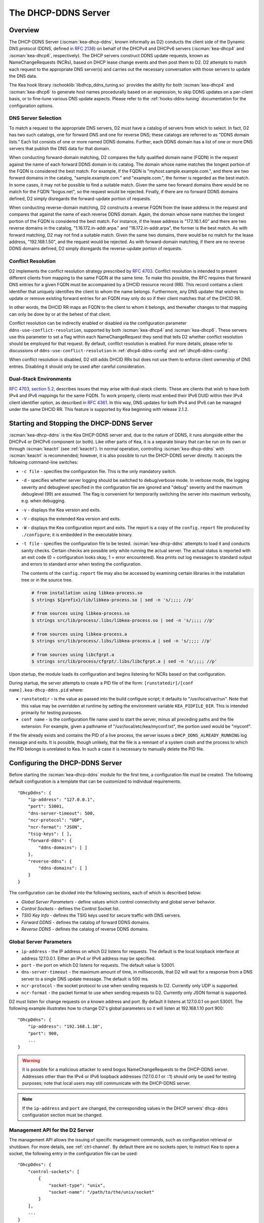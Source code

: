 .. _dhcp-ddns-server:

********************
The DHCP-DDNS Server
********************

.. _dhcp-ddns-overview:

Overview
========

The DHCP-DDNS Server (:iscman:`kea-dhcp-ddns`, known informally as D2) conducts
the client side of the Dynamic DNS protocol (DDNS, defined in `RFC
2136 <https://tools.ietf.org/html/rfc2136>`__) on behalf of the DHCPv4
and DHCPv6 servers (:iscman:`kea-dhcp4` and :iscman:`kea-dhcp6`, respectively).
The DHCP servers construct DDNS update requests, known as NameChangeRequests
(NCRs), based on DHCP lease change events and then post them to D2. D2
attempts to match each request to the appropriate DNS server(s) and
carries out the necessary conversation with those servers to update the
DNS data.

The Kea hook library :ischooklib:`libdhcp_ddns_tuning.so` provides the ability
for both :iscman:`kea-dhcp4` and :iscman:`kea-dhcp6` to generate host names
procedurally based on an expression, to skip DDNS updates on a per-client basis,
or to fine-tune various DNS update aspects. Please refer to the :ref:`hooks-ddns-tuning`
documentation for the configuration options.

.. _dhcp-ddns-dns-server-selection:

DNS Server Selection
--------------------

To match a request to the appropriate DNS servers, D2 must have
a catalog of servers from which to select. In fact, D2 has two such
catalogs, one for forward DNS and one for reverse DNS; these catalogs
are referred to as "DDNS domain lists." Each list consists of one or more
named DDNS domains. Further, each DDNS domain has a list of one or more
DNS servers that publish the DNS data for that domain.

When conducting forward-domain matching, D2 compares the fully qualified
domain name (FQDN) in the request against the name of each forward DDNS
domain in its catalog. The domain whose name matches the longest portion
of the FQDN is considered the best match. For example, if the FQDN is
"myhost.sample.example.com.", and there are two forward domains in the
catalog, "sample.example.com." and "example.com.", the former is
regarded as the best match. In some cases, it may not be possible to
find a suitable match. Given the same two forward domains there would be
no match for the FQDN "bogus.net", so the request would be rejected.
Finally, if there are no forward DDNS domains defined, D2 simply
disregards the forward-update portion of requests.

When conducting reverse-domain matching, D2 constructs a reverse FQDN
from the lease address in the request and compares that against the name
of each reverse DDNS domain. Again, the domain whose name matches the
longest portion of the FQDN is considered the best match. For instance,
if the lease address is "172.16.1.40" and there are two reverse domains
in the catalog, "1.16.172.in-addr.arpa." and "16.172.in-addr.arpa", the
former is the best match. As with forward matching, D2 may not find a
suitable match. Given the same two domains, there would be no match for
the lease address, "192.168.1.50", and the request would be rejected.
As with forward-domain matching, if there are no reverse DDNS domains defined, D2 simply
disregards the reverse-update portion of requests.

.. _dhcp-ddns-conflict-resolution:

Conflict Resolution
-------------------

D2 implements the conflict resolution strategy prescribed by `RFC
4703 <https://tools.ietf.org/html/rfc4703>`__. Conflict resolution is
intended to prevent different clients from mapping to the same FQDN at
the same time. To make this possible, the RFC requires that forward DNS
entries for a given FQDN must be accompanied by a DHCID resource record
(RR). This record contains a client identifier that uniquely identifies
the client to whom the name belongs. Furthermore, any DNS updater that
wishes to update or remove existing forward entries for an FQDN may only
do so if their client matches that of the DHCID RR.

In other words, the DHCID RR maps an FQDN to the client to whom it
belongs, and thereafter changes to that mapping can only be done by
or at the behest of that client.

Conflict resolution can be indirectly enabled or disabled via
the configuration parameter ``ddns-use-conflict-resolution``, supported
by both :iscman:`kea-dhcp4` and :iscman:`kea-dhcp6`. These servers use this parameter to
set a flag within each NameChangeRequest they send that tells D2
whether conflict resolution should be employed for that request.
By default, conflict resolution is enabled. For more details, please refer
to discussions of ``ddns-use-conflict-resolution`` in :ref:`dhcp4-ddns-config` and :ref:`dhcp6-ddns-config`.

When conflict resolution is disabled, D2 still adds DHCID RRs but does
not use them to enforce client ownership of DNS entries. Disabling it should
only be used after careful consideration.

.. _dhcp-ddns-dual-stack:

Dual-Stack Environments
-----------------------

`RFC 4703, section
5.2, <https://tools.ietf.org/html/rfc4703#section-5.2>`__ describes
issues that may arise with dual-stack clients. These are clients that
wish to have both IPv4 and IPv6 mappings for the same FQDN.
To work properly, clients must embed their IPv6 DUID
within their IPv4 client identifier option, as described in `RFC
4361 <https://tools.ietf.org/html/rfc4361>`__. In this way, DNS updates
for both IPv4 and IPv6 can be managed under the same DHCID RR. This feature
is supported by Kea beginning with release 2.1.2.

.. _dhcp-ddns-server-start-stop:

Starting and Stopping the DHCP-DDNS Server
==========================================

:iscman:`kea-dhcp-ddns` is the Kea DHCP-DDNS server and, due to the nature of
DDNS, it runs alongside either the DHCPv4 or DHCPv6 component (or both).
Like other parts of Kea, it is a separate binary that can be run on its
own or through :iscman:`keactrl` (see :ref:`keactrl`). In normal
operation, controlling :iscman:`kea-dhcp-ddns` with :iscman:`keactrl` is
recommended; however, it is also possible to run the DHCP-DDNS server
directly. It accepts the following command-line switches:

-  ``-c file`` - specifies the configuration file. This is the only
   mandatory switch.

-  ``-d`` - specifies whether server logging should be switched to
   debug/verbose mode. In verbose mode, the logging severity and
   debuglevel specified in the configuration file are ignored and
   "debug" severity and the maximum debuglevel (99) are assumed. The
   flag is convenient for temporarily switching the server into maximum
   verbosity, e.g. when debugging.

-  ``-v`` - displays the Kea version and exits.

-  ``-V`` - displays the extended Kea version and exits.

-  ``-W`` - displays the Kea configuration report and exits. The report
   is a copy of the ``config.report`` file produced by ``./configure``;
   it is embedded in the executable binary.

-  ``-t file`` - specifies the configuration file to be tested.
   :iscman:`kea-dhcp-ddns` attempts to load it and conducts sanity checks.
   Certain checks are possible only while running the actual
   server. The actual status is reported with an exit code (0 =
   configuration looks okay, 1 = error encountered). Kea prints out log
   messages to standard output and errors to standard error when testing
   the configuration.

   The contents of the ``config.report`` file may also be accessed by examining
   certain libraries in the installation tree or in the source tree.

   .. code-block:: shell

    # from installation using libkea-process.so
    $ strings ${prefix}/lib/libkea-process.so | sed -n 's/;;;; //p'

    # from sources using libkea-process.so
    $ strings src/lib/process/.libs/libkea-process.so | sed -n 's/;;;; //p'

    # from sources using libkea-process.a
    $ strings src/lib/process/.libs/libkea-process.a | sed -n 's/;;;; //p'

    # from sources using libcfgrpt.a
    $ strings src/lib/process/cfgrpt/.libs/libcfgrpt.a | sed -n 's/;;;; //p'

Upon startup, the module loads its configuration and begins listening
for NCRs based on that configuration.

During startup, the server attempts to create a PID file of the form:
``[runstatedir]/[conf name].kea-dhcp-ddns.pid`` where:

-  ``runstatedir`` - is the value as passed into the build configure
   script; it defaults to "/usr/local/var/run". Note that this value may be
   overridden at runtime by setting the environment variable
   ``KEA_PIDFILE_DIR``. This is intended primarily for testing purposes.

-  ``conf name`` - is the configuration file name used to start the server,
   minus all preceding paths and the file extension. For example, given
   a pathname of "/usr/local/etc/kea/myconf.txt", the portion used would
   be "myconf".

If the file already exists and contains the PID of a live process, the
server issues a ``DHCP_DDNS_ALREADY_RUNNING`` log message and exits. It
is possible, though unlikely, that the file is a remnant of a system
crash and the process to which the PID belongs is unrelated to Kea. In
such a case it is necessary to manually delete the PID file.

.. _d2-configuration:

Configuring the DHCP-DDNS Server
================================

Before starting the :iscman:`kea-dhcp-ddns` module for the first time, a
configuration file must be created. The following default configuration
is a template that can be customized to individual requirements.

::

   "DhcpDdns": {
       "ip-address": "127.0.0.1",
       "port": 53001,
       "dns-server-timeout": 500,
       "ncr-protocol": "UDP",
       "ncr-format": "JSON",
       "tsig-keys": [ ],
       "forward-ddns": {
           "ddns-domains": [ ]
       },
       "reverse-ddns": {
           "ddns-domains": [ ]
       }
   }

The configuration can be divided into the following sections, each of
which is described below:

-  *Global Server Parameters* - define values which control connectivity and
   global server behavior.

-  *Control Sockets* - defines the Control Socket list.

-  *TSIG Key Info* - defines the TSIG keys used for secure traffic with
   DNS servers.

-  *Forward DDNS* - defines the catalog of forward DDNS domains.

-  *Reverse DDNS* - defines the catalog of reverse DDNS domains.

.. _d2-server-parameter-config:

Global Server Parameters
------------------------

-  ``ip-address`` - the IP address on which D2 listens for requests. The
   default is the local loopback interface at address 127.0.0.1.
   Either an IPv4 or IPv6 address may be specified.

-  ``port`` - the port on which D2 listens for requests. The default value
   is 53001.

-  ``dns-server-timeout`` - the maximum amount of time, in milliseconds,
   that D2 will wait for a response from a DNS server to a single DNS
   update message.  The default is 500 ms.

-  ``ncr-protocol`` - the socket protocol to use when sending requests to
   D2. Currently only UDP is supported.

-  ``ncr-format`` - the packet format to use when sending requests to D2.
   Currently only JSON format is supported.

D2 must listen for change requests on a known address and port. By
default it listens at 127.0.0.1 on port 53001. The following example
illustrates how to change D2's global parameters so it will listen at
192.168.1.10 port 900:

::

   "DhcpDdns": {
       "ip-address": "192.168.1.10",
       "port": 900,
       ...
   }

.. warning::

   It is possible for a malicious attacker to send bogus
   NameChangeRequests to the DHCP-DDNS server. Addresses other than the
   IPv4 or IPv6 loopback addresses (127.0.0.1 or ::1) should only be
   used for testing purposes; note that local users may still
   communicate with the DHCP-DDNS server.

.. note::

   If the ``ip-address`` and ``port`` are changed, the corresponding values in
   the DHCP servers' ``dhcp-ddns`` configuration section must be changed.

.. _d2-ctrl-channels:

Management API for the D2 Server
--------------------------------

The management API allows the issuing of specific management commands,
such as configuration retrieval or shutdown. For more details, see
:ref:`ctrl-channel`. By default there are no sockets
open; to instruct Kea to open a socket, the following entry in the
configuration file can be used:

::

   "DhcpDdns": {
       "control-sockets": [
           {
               "socket-type": "unix",
               "socket-name": "/path/to/the/unix/socket"
           }
       ],
       ...
   }

.. note:

   For backward compatibility the ``control-socket`` keyword is still
   recognized by Kea version newer than 2.7.2: a ``control-socket`` entry
   is put into a ``control-sockets`` list by the configuration parser.

.. _d2-unix-ctrl-channel:

UNIX Control Socket
~~~~~~~~~~~~~~~~~~~

Until Kea server 2.7.2 the only supported communication channel type was
the UNIX stream socket with ``socket-type`` set to ``unix`` and
``socket-name`` to the file path of the UNIX/LOCAL socket.

The length of the path specified by the ``socket-name`` parameter is
restricted by the maximum length for the UNIX socket name on the
operating system, i.e. the size of the ``sun_path`` field in the
``sockaddr_un`` structure, decreased by 1. This value varies on
different operating systems, between 91 and 107 characters. Typical
values are 107 on Linux and 103 on FreeBSD.

Kea supports only one ``unix`` control socket in the "control-sockets" list.

Communication over the control channel is conducted using JSON structures.
See the `Control Channel section in the Kea Developer's
Guide <https://reports.kea.isc.org/dev_guide/d2/d96/ctrlSocket.html>`__
for more details.

The D2 server supports the following operational commands:

- :isccmd:`build-report`
- :isccmd:`config-get`
- :isccmd:`config-hash-get`
- :isccmd:`config-reload`
- :isccmd:`config-set`
- :isccmd:`config-test`
- :isccmd:`config-write`
- :isccmd:`list-commands`
- :isccmd:`shutdown`
- :isccmd:`status-get`
- :isccmd:`version-get`

Since Kea version 2.0.0, the D2 server also supports the following
operational commands for statistics:

- :isccmd:`statistic-get`
- :isccmd:`statistic-get`-all
- :isccmd:`statistic-reset`
- :isccmd:`statistic-reset`-all

The :isccmd:`shutdown` command supports the extra ``type`` argument, which controls the
way the D2 server cleans up on exit.
The supported shutdown types are:

-  ``normal`` - stops the queue manager and finishes all current transactions
   before exiting. This is the default.

-  ``drain_first`` - stops the queue manager but continues processing requests
   from the queue until it is empty.

-  ``now`` - exits immediately.

An example command may look like this:

::

   {
       "command": "shutdown",
       "arguments": {
           "exit-value": 3,
           "type": "drain_first"
       }
   }

.. _d2-http-ctrl-channel:

HTTP/HTTPS Control Socket
~~~~~~~~~~~~~~~~~~~~~~~~~

The ``socket-type`` must be ``http`` or ``https`` (when the type is ``https``
TLS is required). The ``socket-address`` (default ``127.0.0.1``) and
``socket-port`` (default 8000) specify an IP address and port to which
the HTTP service will be bound.

The ``trust-anchor``, ``cert-file``, ``key-file``, and ``cert-required``
parameters specify the TLS setup for HTTP, i.e. HTTPS. If these parameters
are not specified, HTTP is used. The TLS/HTTPS support in Kea is
described in :ref:`tls`.

Basic HTTP authentication protects
against unauthorized uses of the control agent by local users. For
protection against remote attackers, HTTPS and reverse proxy of
:ref:`agent-secure-connection` provide stronger security.

The authentication is described in the ``authentication`` block
with the mandatory ``type`` parameter, which selects the authentication.
Currently only the basic HTTP authentication (type basic) is supported.

The ``realm`` authentication parameter (default ``kea-dhcp-ddns-server``
is used for error messages when the basic HTTP authentication is required
but the client is not authorized.

When the ``clients`` authentication list is configured and not empty,
basic HTTP authentication is required. Each element of the list
specifies a user ID and a password. The user ID is mandatory, must
not be empty, and must not contain the colon (:) character. The
password is optional; when it is not specified an empty password
is used.

.. note::

   The basic HTTP authentication user ID and password are encoded
   in UTF-8, but the current Kea JSON syntax only supports the Latin-1
   (i.e. 0x00..0xff) Unicode subset.

To avoid exposing the user ID and/or the associated
password, these values can be read from files. The syntax is extended by:

-  The ``directory`` authentication parameter, which handles the common
   part of file paths. The default value is the empty string.

-  The ``password-file`` client parameter, which, alongside the ``directory``
   parameter, specifies the path of a file that can contain the password,
   or when no user ID is given, the whole basic HTTP authentication secret.

-  The ``user-file`` client parameter, which, with the ``directory`` parameter,
   specifies the path of a file where the user ID can be read.

Since Kea-2.7.6 Kea supports multiple HTTP/HTTPS connections.
Both IPv4 and IPv6 addresses can be used.
The server will issue an error when changing the socket type from HTTP to HTTPS
or from HTTPS to HTTP using the same address and port. This action is not
allowed as it might introduce a security issue accidentally caused by a user
mistake.
A different address or port must be specified when using the "config-set"
command to switch from HTTP to HTTPS or from HTTPS to HTTP. The same applies
when modyfying the configuration file and then running "config-reload" command.

When files are used, they are read when the configuration is loaded,
to detect configuration errors as soon as possible.

::

   "DhcpDdns": {
       "control-sockets": [
           {
               "socket-type": "https",
               "socket-address": "10.20.30.40",
               "socket-port": 8005,
               "trust-anchor": "/path/to/the/ca-cert.pem",
               "cert-file": "/path/to/the/agent-cert.pem",
               "key-file": "/path/to/the/agent-key.pem",
               "cert-required": true,
               "authentication": {
                   "type": "basic",
                   "realm": "kea-dhcp-ddns-server",
                   "clients": [
                   {
                       "user": "admin",
                       "password": "1234"
                   } ]
               }
           },
           {
               "socket-type": "http",
               "socket-address": "2010:30:40::50",
               "socket-port": 8004
           }
       ],
       ...
   }

.. _d2-tsig-key-list-config:

TSIG Key List
-------------

A DDNS protocol exchange can be conducted with or without a transaction
signature, or TSIG (defined
in `RFC 2845 <https://tools.ietf.org/html/rfc2845>`__). This
configuration section allows the administrator to define the set of TSIG
keys that may be used in such exchanges.

To use TSIG when updating entries in a DNS domain, a key must be defined
in the TSIG key list and referenced by name in that domain's
configuration entry. When D2 matches a change request to a domain, it
checks whether the domain has a TSIG key associated with it. If so, D2
uses that key to sign DNS update messages sent to and verify
responses received from the domain's DNS server(s). For each TSIG key
required by the DNS servers that D2 is working with, there must be
a corresponding TSIG key in the TSIG key list.

As one might gather from the name, the ``tsig-key`` section of the D2
configuration lists the TSIG keys. Each entry describes a TSIG key used
by one or more DNS servers to authenticate requests and sign responses.
Every entry in the list has three parameters:

-  ``name`` - is a unique text label used to identify this key within the
   list. This value is used to specify which key (if any) should be used
   when updating a specific domain. As long as the name is unique its
   content is arbitrary, although for clarity and ease of maintenance it
   is recommended that it match the name used on the DNS server(s). This
   field cannot be blank.

-  ``algorithm`` - specifies which hashing algorithm should be used with
   this key. This value must specify the same algorithm used for the key
   on the DNS server(s). The supported algorithms are listed below:

   -  HMAC-MD5
   -  HMAC-SHA1
   -  HMAC-SHA224
   -  HMAC-SHA256
   -  HMAC-SHA384
   -  HMAC-SHA512

   This value is not case-sensitive.

-  ``digest-bits`` - is used to specify the minimum truncated length in
   bits. The default value 0 means truncation is forbidden; non-zero
   values must be an integral number of octets, and be greater than both
   80 and half of the full length. (Note that in BIND 9 this parameter
   is appended to the algorithm name, after a dash.)

-  ``secret`` - is used to specify the shared secret key code for this
   key. This value is case-sensitive and must exactly match the value
   specified on the DNS server(s). It is a base64-encoded text value.

- ``secret-file`` - since Kea 2.5.8, this more secure alternative is supported.
  This value specifies the file name where the secret can be found, i.e. the base64-encoded
  secret is the content of the file.

As an example, suppose that a domain D2 will be updating is maintained
by a BIND 9 DNS server, which requires dynamic updates to be secured
with TSIG. Suppose further that the entry for the TSIG key in BIND 9's
named.conf file looks like this:

::

      :
      key "key.four.example.com." {
          algorithm hmac-sha224;
          secret "bZEG7Ow8OgAUPfLWV3aAUQ==";
      };
      :

By default, the TSIG key list is empty:

::

   "DhcpDdns": {
      "tsig-keys": [ ],
      ...
   }

A new key must be added to the list:

::

   "DhcpDdns": {
       "tsig-keys": [
           {
               "name": "key.four.example.com.",
               "algorithm": "HMAC-SHA224",
               "secret": "bZEG7Ow8OgAUPfLWV3aAUQ=="
           }
       ],
       ...
   }

These steps must be repeated for each TSIG key needed, although the
same TSIG key can be used with more than one domain.

.. _d2-forward-ddns-config:

Forward DDNS
------------

The forward DDNS section is used to configure D2's forward-update
behavior. Currently it contains a single parameter, the catalog of
forward DDNS domains, which is a list of structures.

::

   "DhcpDdns": {
       "forward-ddns": {
           "ddns-domains": [ ]
       },
       ...
   }

By default, this list is empty, which causes the server to ignore
the forward-update portions of requests.

.. _add-forward-ddns-domain:

Adding Forward DDNS Domains
~~~~~~~~~~~~~~~~~~~~~~~~~~~

A forward DDNS domain maps a forward DNS zone to a set of DNS servers
which maintain the forward DNS data (i.e. name-to-address mapping) for
that zone. Each zone served needs one forward DDNS domain.
Some or all of the zones may be maintained by the same
servers, but one DDNS domain is still needed for each zone. Remember that
matching a request to the appropriate server(s) is done by zone and a
DDNS domain only defines a single zone.

This section describes how to add forward DDNS domains; repeat these
steps for each forward DDNS domain desired. Each forward DDNS domain has
the following parameters:

-  ``name`` - this is the fully qualified domain name (or zone) that this DDNS
   domain can update. This value is compared against the request FQDN
   during forward matching. It must be unique within the catalog.

-  ``key-name`` - if TSIG is used with this domain's servers, this value
   should be the name of the key from the TSIG key list. If the
   value is blank (the default), TSIG will not be used in DDNS
   conversations with this domain's servers.

-  ``dns-servers`` - this is a list of one or more DNS servers which can conduct
   the server side of the DDNS protocol for this domain. The servers are
   used in a first-to-last preference; in other words, when D2 begins to
   process a request for this domain, it will pick the first server in
   this list and attempt to communicate with it. If that attempt fails,
   D2 will move to the next one in the list and so on, until either it
   is successful or the list is exhausted.

To create a new forward DDNS domain, add a new domain element and set
its parameters:

::

   "DhcpDdns": {
       "forward-ddns": {
           "ddns-domains": [
               {
                   "name": "other.example.com.",
                   "key-name": "",
                   "dns-servers": [
                   ]
               }
           ]
       }
   }

It is possible to add a domain without any servers; however, if that
domain matches a request, the request will fail. To make the domain
useful, at least one DNS server must be added to it.

.. _add-forward-dns-servers:

Adding Forward DNS Servers
^^^^^^^^^^^^^^^^^^^^^^^^^^

This section describes how to add DNS servers to a forward DDNS domain.
Repeat these instructions as needed for all the servers in each domain.

Forward DNS server entries represent actual DNS servers which support
the server side of the DDNS protocol. Each forward DNS server has the
following parameters:

-  ``hostname`` - the resolvable host name of the DNS server; this
   parameter is not yet implemented.

-  ``ip-address`` - the IP address at which the server listens for DDNS
   requests. This may be either an IPv4 or an IPv6 address.

-  ``port`` - the port on which the server listens for DDNS requests. It
   defaults to the standard DNS service port of 53.

To create a new forward DNS server, a new server element must be added to
the domain and its parameters filled in. If, for example, the service is
running at "172.88.99.10", set the forward DNS server as follows:

::

   "DhcpDdns": {
       "forward-ddns": {
           "ddns-domains": [
               {
                   "name": "other.example.com.",
                   "key-name": "",
                   "dns-servers": [
                       {
                           "ip-address": "172.88.99.10",
                           "port": 53
                       }
                   ]
               }
           ]
       }
   }

.. note::

   Since ``hostname`` is not yet supported, the parameter ``ip-address``
   must be set to the address of the DNS server.

.. _d2-reverse-ddns-config:

Reverse DDNS
------------

The reverse DDNS section is used to configure D2's reverse update
behavior, and the concepts are the same as for the forward DDNS section.
Currently it contains a single parameter, the catalog of reverse DDNS
domains, which is a list of structures.

::

   "DhcpDdns": {
       "reverse-ddns": {
           "ddns-domains": [ ]
       },
       ...
   }

By default, this list is empty, which causes the server to ignore
the reverse-update portions of requests.

.. _add-reverse-ddns-domain:

Adding Reverse DDNS Domains
~~~~~~~~~~~~~~~~~~~~~~~~~~~

A reverse DDNS domain maps a reverse DNS zone to a set of DNS servers
which maintain the reverse DNS data (address-to-name mapping) for that
zone. Each zone served needs one reverse DDNS domain.
Some or all of the zones may be maintained by the same servers, but
one DDNS domain entry is needed for each zone. Remember that
matching a request to the appropriate server(s) is done by zone and a
DDNS domain only defines a single zone.

This section describes how to add reverse DDNS domains; repeat these
steps for each reverse DDNS domain desired. Each reverse DDNS domain has
the following parameters:

-  ``name`` - this is the fully qualified reverse zone that this DDNS domain can
   update. This is the value used during reverse matching, which
   compares it with a reversed version of the request's lease address.
   The zone name should follow the appropriate standards; for example,
   to support the IPv4 subnet 172.16.1, the name should be
   "1.16.172.in-addr.arpa.". Similarly, to support an IPv6 subnet of
   2001:db8:1, the name should be "1.0.0.0.8.B.D.0.1.0.0.2.ip6.arpa."
   The name must be unique within the catalog.

-  ``key-name`` - if TSIG is used with this domain's servers,
   this value should be the name of the key from the TSIG key list. If
   the value is blank (the default), TSIG will not be used in DDNS
   conversations with this domain's servers.

-  ``dns-servers`` - this is a list of one or more DNS servers which can conduct
   the server side of the DDNS protocol for this domain. Currently, the
   servers are used in a first-to-last preference; in other words, when
   D2 begins to process a request for this domain, it will pick the
   first server in this list and attempt to communicate with it. If that
   attempt fails, D2 will move to the next one in the list and so on,
   until either it is successful or the list is exhausted.

To create a new reverse DDNS domain, a new domain element must be added
and its parameters set. For example, to support subnet 2001:db8:1::, the
following configuration could be used:

::

   "DhcpDdns": {
       "reverse-ddns": {
           "ddns-domains": [
               {
                   "name": "1.0.0.0.8.B.D.0.1.0.0.2.ip6.arpa.",
                   "key-name": "",
                   "dns-servers": [
                   ]
               }
           ]
       }
   }

It is possible to add a domain without any servers; however, if that
domain matches a request, the request will fail. To make the domain
useful, at least one DNS server must be added to it.

.. _add-reverse-dns-servers:

Adding Reverse DNS Servers
^^^^^^^^^^^^^^^^^^^^^^^^^^

This section describes how to add DNS servers to a reverse DDNS domain.
Repeat these instructions as needed for all the servers in each domain.

Reverse DNS server entries represent actual DNS servers which support
the server side of the DDNS protocol. Each reverse DNS server has the
following parameters:

-  ``hostname`` - the resolvable host name of the DNS server; this value
   is currently ignored.

-  ``ip-address`` - the IP address at which the server listens for DDNS
   requests.

-  ``port`` - the port on which the server listens for DDNS requests. It
   defaults to the standard DNS service port of 53.

To create a new reverse DNS server, a new server
element must be added to the domain and its parameters specified. If, for example, the
service is running at "172.88.99.10", then set it as follows:

::

   "DhcpDdns": {
       "reverse-ddns": {
           "ddns-domains": [
               {
                   "name": "1.0.0.0.8.B.D.0.1.0.0.2.ip6.arpa.",
                   "key-name": "",
                   "dns-servers": [
                       {
                           "ip-address": "172.88.99.10",
                           "port": 53
                       }
                   ]
               }
           ]
       }
   }

.. note::

   Since ``hostname`` is not yet supported, the parameter ``ip-address``
   must be set to the address of the DNS server.

.. _per-server-keys:

Per-DNS-Server TSIG Keys
~~~~~~~~~~~~~~~~~~~~~~~~

Since Kea version 2.0.0, a TSIG key can be specified in a DNS server
configuration. The priority rule is:

-  if a not-empty key name is specified in a DNS server entry, this TSIG
   key protects DNS updates sent to this server.

-  if the DNS server entry is empty, but a
   not-empty key name is specified in the parent's domain entry, the parent domain's
   TSIG key protects DNS updates sent to this server.

-  if the DNS server entry is empty, and no key name is specified in its parent
   domain entry, no TSIG protects DNS updates sent to this server.

For instance, in this configuration:

::

   "DhcpDdns": {
       "forward-ddns": {
           "ddns-domains": [
               {
                   "name": "other.example.com.",
                   "key-name": "foo",
                   "dns-servers": [
                       {
                           "ip-address": "172.88.99.10",
                           "port": 53
                       },
                       {
                           "ip-address": "172.88.99.11",
                           "port": 53,
                           "key-name": "bar"
                       }
                   ]
               }
           ]
       },
       "reverse-ddns": {
           "ddns-domains": [
               {
                   "name": "1.0.0.0.8.B.D.0.1.0.0.2.ip6.arpa.",
                   "dns-servers": [
                       {
                           "ip-address": "172.88.99.12",
                           "port": 53
                       },
                       {
                           "ip-address": "172.88.99.13",
                           "port": 53,
                           "key-name": "bar"
                       }
                   ]
               }
           ]
       },
       "tsig-keys": [
           {
               "name": "foo",
               "algorithm": "HMAC-MD5",
               "secret": "LSWXnfkKZjdPJI5QxlpnfQ=="
           },
           {
               "name": "bar",
               "algorithm": "HMAC-SHA224",
               "secret": "bZEG7Ow8OgAUPfLWV3aAUQ=="
           }
       ]
   }


The 172.88.99.10 server will use the "foo" TSIG key, the 172.88.99.11 and
172.88.99.13 servers will use the "bar" key. and 172.88.99.12 will not use TSIG.

.. _d2-user-contexts:

User Contexts in DDNS
---------------------

See :ref:`user-context` for additional background regarding the user
context idea.

User contexts can be specified on a global scope, a DDNS domain, a DNS server,
a TSIG key, and loggers. One other useful usage is the ability to store
comments or descriptions; the parser translates a "comment" entry into a
user context with the entry, which allows a comment to be attached
inside the configuration itself.

.. _d2-example-config:

Example DHCP-DDNS Server Configuration
--------------------------------------

This section provides a sample DHCP-DDNS server configuration, based on
a small example network. Let's suppose our example network has three
domains, each with their own subnet.

.. table:: Our example network

   +------------------+-----------------+-----------------+-----------------+
   | Domain           | Subnet          | Forward DNS     | Reverse DNS     |
   |                  |                 | Servers         | Servers         |
   +==================+=================+=================+=================+
   | four.example.com | 192.0.2.0/24    | 172.16.1.5,     | 172.16.1.5,     |
   |                  |                 | 172.16.2.5      | 172.16.2.5      |
   +------------------+-----------------+-----------------+-----------------+
   | six.example.com  | 2001:db8:1::/64 | 3001:1::50      | 3001:1::51      |
   +------------------+-----------------+-----------------+-----------------+
   | example.com      | 192.0.0.0/16    | 172.16.2.5      | 172.16.2.5      |
   +------------------+-----------------+-----------------+-----------------+

We need to construct three forward DDNS domains:

.. table:: Forward DDNS domains needed

   +----+-------------------+------------------------+
   | #  | DDNS Domain Name  | DNS Servers            |
   +====+===================+========================+
   | 1. | four.example.com. | 172.16.1.5, 172.16.2.5 |
   +----+-------------------+------------------------+
   | 2. | six.example.com.  | 3001:1::50             |
   +----+-------------------+------------------------+
   | 3. | example.com.      | 172.16.2.5             |
   +----+-------------------+------------------------+

As discussed earlier, FQDN-to-domain matching is based on the longest
match. The FQDN "myhost.four.example.com." matches the first domain
("four.example.com"), while "admin.example.com." matches the third
domain ("example.com"). The FQDN "other.example.net." fails to
match any domain and is rejected.

The following example configuration specifies the forward DDNS domains.

::

   "DhcpDdns": {
       "comment": "example configuration: forward part",
       "forward-ddns": {
           "ddns-domains": [
               {
                   "name": "four.example.com.",
                   "key-name": "",
                   "dns-servers": [
                       { "ip-address": "172.16.1.5" },
                       { "ip-address": "172.16.2.5" }
                   ]
               },
               {
                   "name": "six.example.com.",
                   "key-name": "",
                   "dns-servers": [
                       { "ip-address": "2001:db8::1" }
                   ]
               },
               {
                   "name": "example.com.",
                   "key-name": "",
                   "dns-servers": [
                       { "ip-address": "172.16.2.5" }
                   ],
                   "user-context": { "backup": false }
               },
               ...
           ]
       }
   }

Similarly, we need to construct the three reverse DDNS domains:

.. table:: Reverse DDNS domains needed

   +----+-----------------------------------+------------------------+
   | #  | DDNS Domain Name                  | DNS Servers            |
   +====+===================================+========================+
   | 1. | 2.0.192.in-addr.arpa.             | 172.16.1.5, 172.16.2.5 |
   +----+-----------------------------------+------------------------+
   | 2. | 1.0.0.0.8.d.b.0.1.0.0.2.ip6.arpa. | 3001:1::50             |
   +----+-----------------------------------+------------------------+
   | 3. | 0.182.in-addr.arpa.               | 172.16.2.5             |
   +----+-----------------------------------+------------------------+

An address of "192.0.2.150" matches the first domain,
"2001:db8:1::10" matches the second domain, and "192.0.50.77" matches the
third domain.

These reverse DDNS domains are specified as follows:

::

   "DhcpDdns": {
       "comment": "example configuration: reverse part",
       "reverse-ddns": {
           "ddns-domains": [
               {
                   "name": "2.0.192.in-addr.arpa.",
                   "key-name": "",
                   "dns-servers": [
                       { "ip-address": "172.16.1.5" },
                       { "ip-address": "172.16.2.5" }
                   ]
               },
               {
                   "name": "1.0.0.0.8.B.D.0.1.0.0.2.ip6.arpa.",
                   "key-name": "",
                   "dns-servers": [
                       { "ip-address": "2001:db8::1" }
                   ]
               },
               {
                   "name": "0.192.in-addr.arpa.",
                   "key-name": "",
                   "dns-servers": [
                       { "ip-address": "172.16.2.5" }
                   ]
               },
               ...
           ]
       }
   }

DHCP-DDNS Server Statistics
===========================

Kea version 2.0.0 introduced statistics support for DHCP-DDNS.

Statistics are divided into three groups: NameChangeRequests, DNS updates,
and per-TSIG-key DNS updates. While the statistics of the first two groups
are cumulative, i.e. not affected by configuration change or reload,
per-key statistics are reset to 0 when the underlying object is
(re)created.

Currently Kea's statistics management has the following limitations:

-  only integer samples (i.e. a counter and a timestamp) are used;
-  the maximum sample count is 1;
-  there is no API to remove one or all statistics;
-  there is no API to set the maximum sample count or age.

.. note::

    Hook libraries, such as the ISC subscriber-only GSS-TSIG library,
    make new statistics available in Kea.

More information about Kea statistics can be found at :ref:`stats`.

NCR Statistics
--------------

The NameChangeRequest statistics are:

-  ``ncr-received`` - the number of received valid NCRs
-  ``ncr-invalid`` - the number of received invalid NCRs
-  ``ncr-error`` - the number of errors in NCR receptions other than an I/O cancel on shutdown
-  ``queue-mgr-queue-full`` - the number of times the NCR receive queue reached maxium capacity

DNS Update Statistics
---------------------

The global DNS update statistics are:

-  ``update-sent`` - the number of DNS updates sent
-  ``update-signed`` - the number of DNS updates sent and protected by TSIG
-  ``update-unsigned`` - the number of DNS updates sent and not protected by TSIG
-  ``update-success`` - the number of DNS updates which successfully completed
-  ``update-timeout`` - the number of DNS updates which completed on timeout
-  ``update-error`` - the number of DNS updates which completed with an error other than
   timeout

Per-TSIG-Key DNS Update Statistics
----------------------------------

The per TSIG key DNS update statistics are:

-  ``update-sent`` - the number of DNS updates sent
-  ``update-success`` - the number of DNS updates which successfully completed
-  ``update-timeout`` - the number of DNS updates which completed on timeout
-  ``update-error`` - the number of DNS updates which completed with an error other than
   timeout

The name format for per-key statistics is ``key[<key-DNS-name>].<stat-name>``:
for instance, the name of the ``update-sent`` statistics for the
``key.example.com.`` TSIG key is ``key[key.example.com.].update-sent``.

DHCP-DDNS Server Limitations
============================

The following are the current limitations of the DHCP-DDNS server.

-  Requests received from the DHCP servers are placed in a queue until
   they are processed. Currently, all queued requests are lost if the
   server shuts down.

Supported Standards
===================

The following RFCs are supported by the DHCP-DDNS server:

- *Secret Key Transaction Authentication for DNS (TSIG)*, `RFC 2845
  <https://tools.ietf.org/html/rfc2845>`__: All DNS update packets sent and
  received by the DHCP-DDNS server can be protected by TSIG signatures.

- *Dynamic Updates in the Domain Name System (DNS UPDATE)*, `RFC 2136
  <https://tools.ietf.org/html/rfc2136>`__: The complete DNS update mechanism is
  supported.

- *Resolution of Fully Qualified Domain Name (FQDN) Conflicts among Dynamic Host
  Configuration Protocol (DHCP) Clients*, `RFC 4703
  <https://tools.ietf.org/html/rfc4703>`__: DHCP-DDNS takes care of
  conflict resolution, for both DHCPv4 and DHCPv6 servers.

- *A DNS Resource Record (RR) for Encoding Dynamic Host Configuration Protocol
  (DHCP) Information (DHCID RR)*, `RFC 4701
  <https://tools.ietf.org/html/rfc4701>`__: The DHCP-DDNS server uses DHCID
  records.
